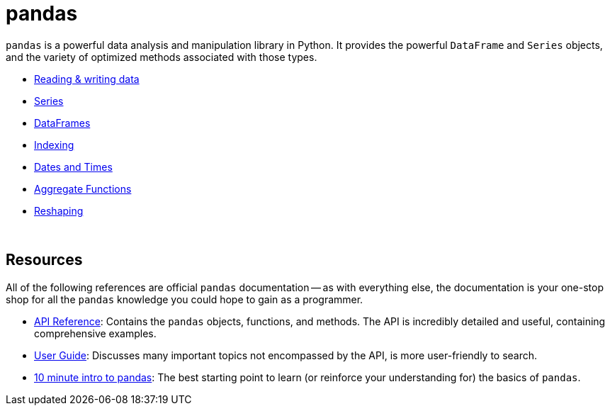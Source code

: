= pandas

`pandas` is a powerful data analysis and manipulation library in Python. It provides the powerful `DataFrame` and `Series` objects, and the variety of optimized methods associated with those types.

- xref:pandas-read-write-data.adoc[Reading & writing data]
- xref:pandas-series.adoc[Series]
- xref:pandas-dataframes.adoc[DataFrames]
- xref:pandas-indexing.adoc[Indexing]
- xref:pandas-dates-and-times.adoc[Dates and Times]
- xref:pandas-aggregate-functions.adoc[Aggregate Functions]
- xref:pandas-reshaping.adoc[Reshaping]

{sp}+

== Resources

All of the following references are official `pandas` documentation -- as with everything else, the documentation is your one-stop shop for all the `pandas` knowledge you could hope to gain as a programmer.

* https://pandas.pydata.org/docs/reference/index.html#api[API Reference]: Contains the `pandas` objects, functions, and methods. The API is incredibly detailed and useful, containing comprehensive examples.

* https://pandas.pydata.org/pandas-docs/stable/user_guide/index.html[User Guide]: Discusses many important topics not encompassed by the API, is more user-friendly to search.

* https://pandas.pydata.org/pandas-docs/stable/user_guide/10min.html[10 minute intro to pandas]: The best starting point to learn (or reinforce your understanding for) the basics of `pandas`.
